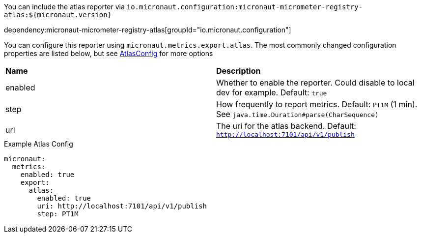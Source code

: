 You can include the atlas reporter via `io.micronaut.configuration:micronaut-micrometer-registry-atlas:${micronaut.version}`

dependency:micronaut-micrometer-registry-atlas[groupId="io.micronaut.configuration"]

You can configure this reporter using `micronaut.metrics.export.atlas`.  The most commonly changed configuration properties are listed below, but see https://github.com/Netflix/spectator/blob/master/spectator-reg-atlas/src/main/java/com/netflix/spectator/atlas/AtlasConfig.java[AtlasConfig] for more options

|=======
|*Name* |*Description*
|enabled |Whether to enable the reporter. Could disable to local dev for example. Default: `true`
|step |How frequently to report metrics. Default: `PT1M` (1 min).  See `java.time.Duration#parse(CharSequence)`
|uri |The uri for the atlas backend. Default: `http://localhost:7101/api/v1/publish`
|=======

.Example Atlas Config
[source,yml]
----
micronaut:
  metrics:
    enabled: true
    export:
      atlas:
        enabled: true
        uri: http://localhost:7101/api/v1/publish
        step: PT1M
----

